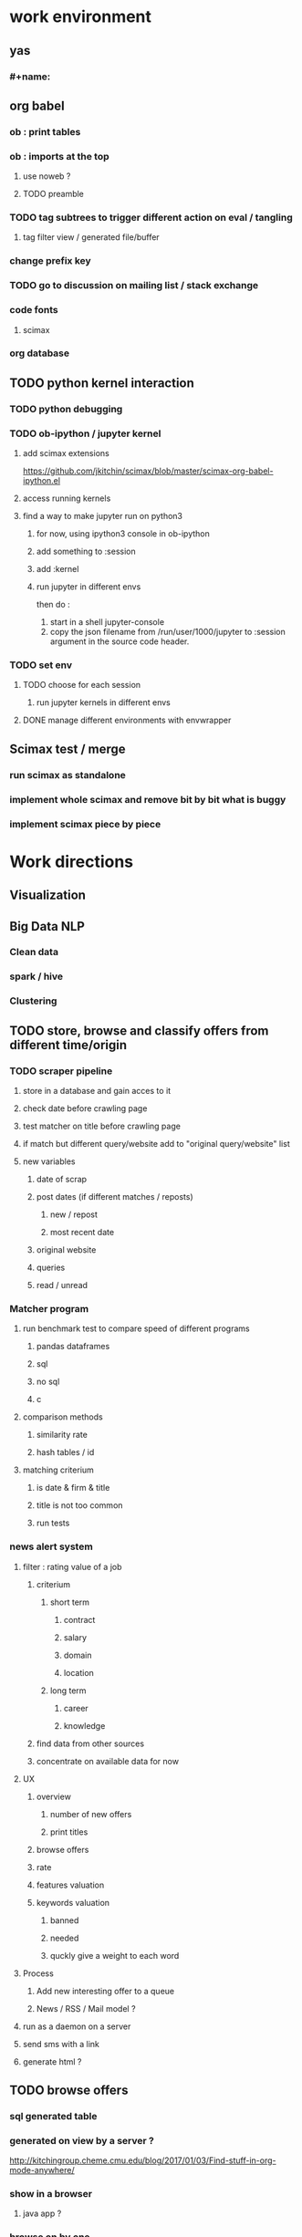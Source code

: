 * work environment
** yas
*** #+name:
** org babel
*** ob : print tables
*** ob : imports at the top
**** use noweb ?
**** TODO preamble
*** TODO tag subtrees to trigger different action on eval / tangling
**** tag filter view / generated file/buffer
*** change prefix key
*** TODO go to discussion on mailing list / stack exchange
*** code fonts
**** scimax 
*** org database
** TODO python kernel interaction
*** TODO python debugging
*** TODO ob-ipython / jupyter kernel
**** add scimax extensions
https://github.com/jkitchin/scimax/blob/master/scimax-org-babel-ipython.el
**** access running kernels
**** find a way to make jupyter run on python3
***** for now, using ipython3 console in ob-ipython
***** add something to :session 
***** add :kernel
***** run jupyter in different envs
then do :
1) start in a shell jupyter-console
2) copy the json filename from /run/user/1000/jupyter to :session argument in the source code header.
*** TODO set env
**** TODO choose for each session
***** run jupyter kernels in different envs
**** DONE manage different environments with envwrapper
CLOSED: [2018-09-12 mer. 17:02]
:LOGBOOK:
- State "DONE"       from              [2018-09-12 mer. 17:02] \\
  venv wrapper decide actual env for next launched python shell
:END:
** Scimax test / merge
*** run scimax as standalone 
*** implement whole scimax and remove bit by bit what is buggy
*** implement scimax piece by piece 
* Work directions
** Visualization
** Big Data NLP
*** Clean data
*** spark / hive
*** Clustering
** TODO store, browse and classify offers from different time/origin
*** TODO scraper pipeline
**** store in a database and gain acces to it
**** check date before crawling page
**** test matcher on title before crawling page
**** if match but different query/website add to "original query/website" list
**** new variables
***** date of scrap
***** post dates (if different matches / reposts)
****** new / repost
****** most recent date
***** original website
***** queries
***** read / unread
*** Matcher program
**** run benchmark test to compare speed of different programs
***** pandas dataframes
***** sql
***** no sql
***** c
**** comparison methods
***** similarity rate
***** hash tables / id
**** matching criterium
***** is date & firm & title
***** title is not too common
***** run tests
*** news alert system
**** filter : rating value of a job
***** criterium
****** short term
******* contract
******* salary
******* domain
******* location
****** long term
******* career
******* knowledge
***** find data from other sources
***** concentrate on available data for now
**** UX
***** overview
****** number of new offers
****** print titles
***** browse offers
***** rate
***** features valuation
***** keywords valuation
****** banned
****** needed
****** quckly give a weight to each word
**** Process
***** Add new interesting offer to a queue
***** News / RSS / Mail model ?
**** run as a daemon on a server
**** send sms with a link
**** generate html ?
** TODO browse offers
*** sql generated table
*** generated on view by a server ?
http://kitchingroup.cheme.cmu.edu/blog/2017/01/03/Find-stuff-in-org-mode-anywhere/
*** show in a browser
**** java app ?
*** browse on by one
*** export to a file / hyperlinked filesystem
**** pdf one job a page
**** Custom column/agenda view ?
**** org file ?
***** TODO generate html
*** emacs mode / standalone lightweight emacs distribution
*** index page with redirect  links to original offers ?
** Environment
** SQL database
** scrapper
** frontend
